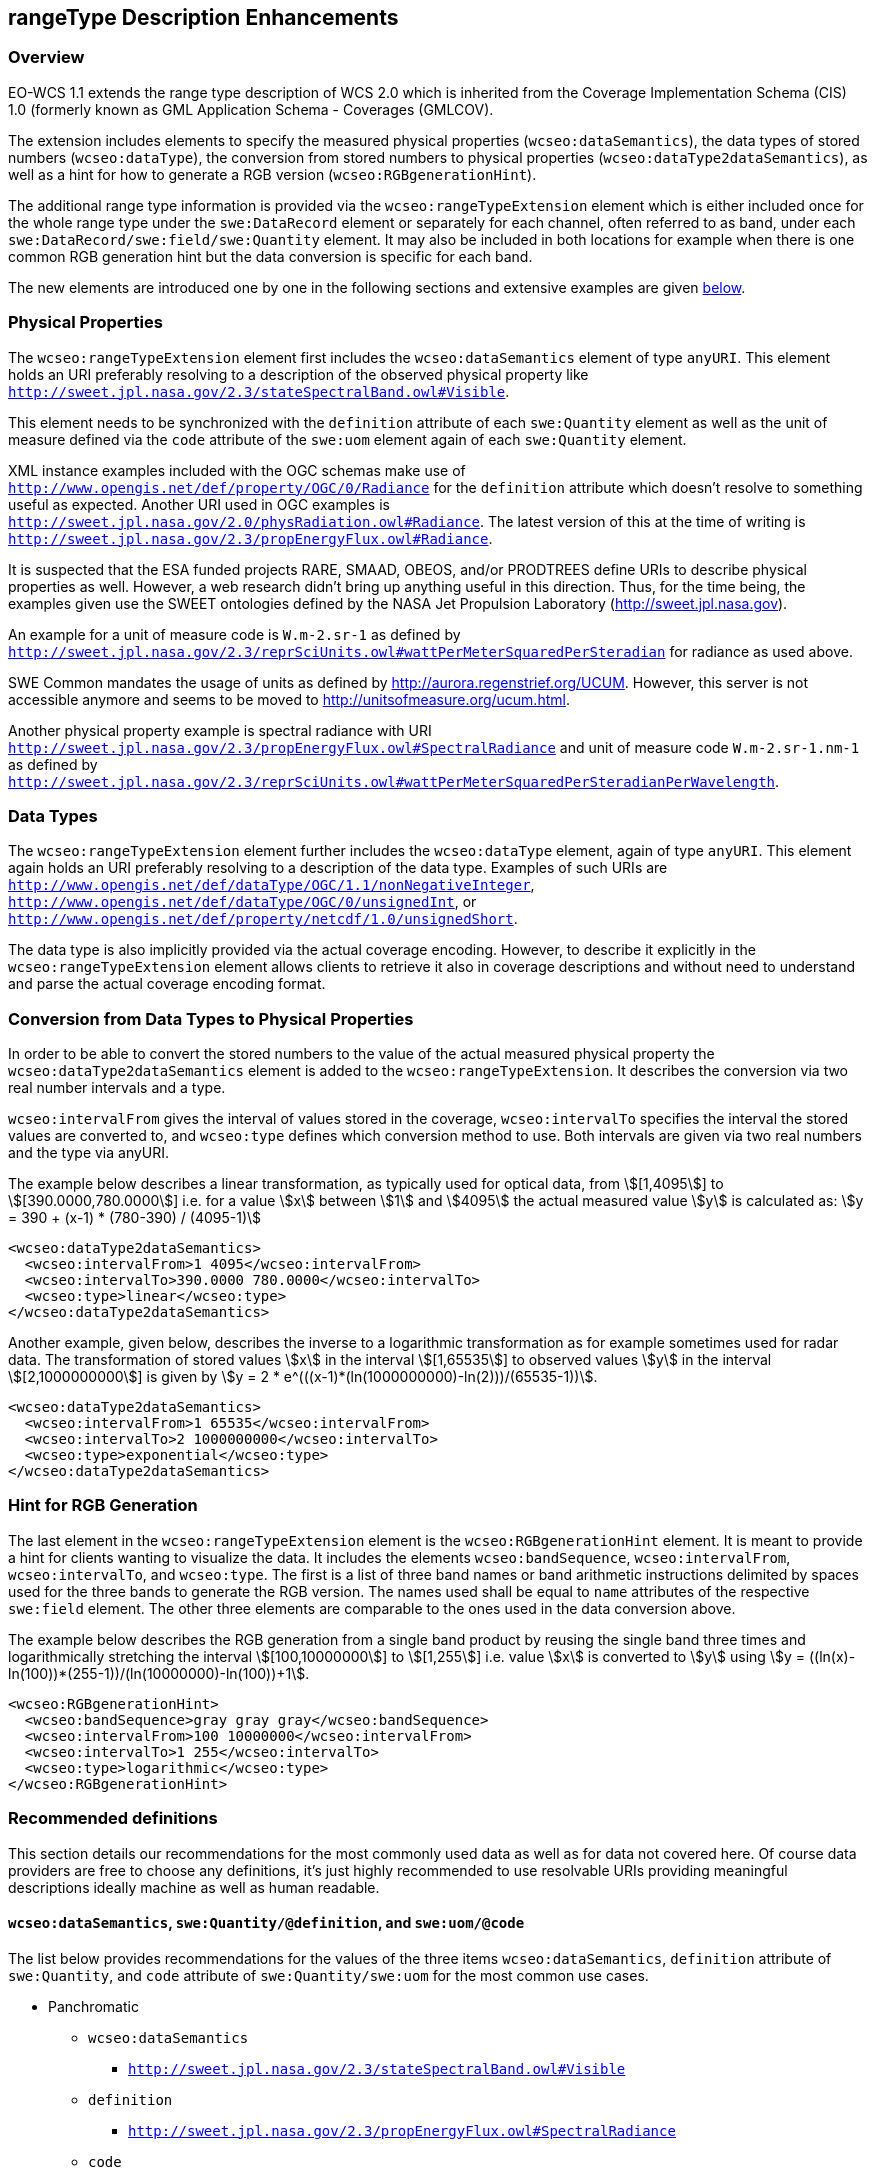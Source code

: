 [#rangetype-description-enhancements,reftext='11']
== rangeType Description Enhancements

=== Overview

EO-WCS 1.1 extends the range type description of WCS 2.0 which is inherited
from the Coverage Implementation Schema (CIS) 1.0 (formerly known as GML
Application Schema - Coverages (GMLCOV).

The extension includes elements to specify the measured physical properties
(`wcseo:dataSemantics`), the data types of stored numbers (`wcseo:dataType`),
the conversion from stored numbers to physical properties
(`wcseo:dataType2dataSemantics`), as well as a hint for how to generate a RGB
version (`wcseo:RGBgenerationHint`).

The additional range type information is provided via the
`wcseo:rangeTypeExtension` element which is either included once for the whole
range type under the `swe:DataRecord` element or separately for each channel,
often referred to as band, under each `swe:DataRecord/swe:field/swe:Quantity`
element. It may also be included in both locations for example when there is
one common RGB generation hint but the data conversion is specific for each
band.

The new elements are introduced one by one in the following sections and
extensive examples are given <<_examples,below>>.

=== Physical Properties

The `wcseo:rangeTypeExtension` element first includes the `wcseo:dataSemantics`
element of type `anyURI`. This element holds an URI preferably resolving to a
description of the observed physical property like
`http://sweet.jpl.nasa.gov/2.3/stateSpectralBand.owl#Visible`.

This element needs to be synchronized with the `definition` attribute of each
`swe:Quantity` element as well as the unit of measure defined via the `code`
attribute of the `swe:uom` element again of each `swe:Quantity` element.

XML instance examples included with the OGC schemas make use of
`http://www.opengis.net/def/property/OGC/0/Radiance` for the `definition`
attribute which doesn't resolve to something useful as expected. Another URI
used in OGC examples is
`http://sweet.jpl.nasa.gov/2.0/physRadiation.owl#Radiance`. The latest version
of this at the time of writing is
`http://sweet.jpl.nasa.gov/2.3/propEnergyFlux.owl#Radiance`.

It is suspected that the ESA funded projects RARE, SMAAD, OBEOS, and/or
PRODTREES define URIs to describe physical properties as well. However, a web
research didn't bring up anything useful in this direction. Thus, for the time
being, the examples given use the SWEET ontologies defined by the NASA Jet
Propulsion Laboratory (http://sweet.jpl.nasa.gov).

An example for a unit of measure code is `W.m-2.sr-1` as defined by
`http://sweet.jpl.nasa.gov/2.3/reprSciUnits.owl#wattPerMeterSquaredPerSteradian`
for radiance as used above.

SWE Common mandates the usage of units as defined by
http://aurora.regenstrief.org/UCUM. However, this server is not accessible
anymore and seems to be moved to http://unitsofmeasure.org/ucum.html.

Another physical property example is spectral radiance with URI
`http://sweet.jpl.nasa.gov/2.3/propEnergyFlux.owl#SpectralRadiance` and unit of
measure code `W.m-2.sr-1.nm-1` as defined by
`http://sweet.jpl.nasa.gov/2.3/reprSciUnits.owl#wattPerMeterSquaredPerSteradianPerWavelength`.

=== Data Types

The `wcseo:rangeTypeExtension` element further includes the `wcseo:dataType`
element, again of type `anyURI`. This element again holds an URI preferably
resolving to a description of the data type. Examples of such URIs are
`http://www.opengis.net/def/dataType/OGC/1.1/nonNegativeInteger`,
`http://www.opengis.net/def/dataType/OGC/0/unsignedInt`, or
`http://www.opengis.net/def/property/netcdf/1.0/unsignedShort`.

The data type is also implicitly provided via the actual coverage encoding.
However, to describe it explicitly in the `wcseo:rangeTypeExtension` element
allows clients to retrieve it also in coverage descriptions and without need to
understand and parse the actual coverage encoding format.

=== Conversion from Data Types to Physical Properties

In order to be able to convert the stored numbers to the value of the actual
measured physical property the `wcseo:dataType2dataSemantics` element is added
to the `wcseo:rangeTypeExtension`. It describes the conversion via two real
number intervals and a type.

`wcseo:intervalFrom` gives the interval of values stored in the coverage,
`wcseo:intervalTo` specifies the interval the stored values are converted to,
and `wcseo:type` defines which conversion method to use. Both intervals are
given via two real numbers and the type via anyURI.

The example below describes a linear transformation, as typically used for
optical data, from asciimath:[[1,4095]] to
asciimath:[[390.0000,780.0000]] i.e. for a value asciimath:[x] between
asciimath:[1] and asciimath:[4095] the actual measured value
asciimath:[y] is calculated as: asciimath:[y = 390 + (x-1) * (780-390) /
(4095-1)]

[source,xml]
<wcseo:dataType2dataSemantics>
  <wcseo:intervalFrom>1 4095</wcseo:intervalFrom>
  <wcseo:intervalTo>390.0000 780.0000</wcseo:intervalTo>
  <wcseo:type>linear</wcseo:type>
</wcseo:dataType2dataSemantics>

Another example, given below, describes the inverse to a logarithmic
transformation as for example sometimes used for radar data. The
transformation of stored values asciimath:[x] in the interval
asciimath:[[1,65535]] to observed values asciimath:[y] in the interval
asciimath:[[2,1000000000]] is given by asciimath:[y = 2 *
e^(((x-1)*(ln(1000000000)-ln(2)))/(65535-1))].

[source,xml]
<wcseo:dataType2dataSemantics>
  <wcseo:intervalFrom>1 65535</wcseo:intervalFrom>
  <wcseo:intervalTo>2 1000000000</wcseo:intervalTo>
  <wcseo:type>exponential</wcseo:type>
</wcseo:dataType2dataSemantics>

=== Hint for RGB Generation

The last element in the `wcseo:rangeTypeExtension` element is the
`wcseo:RGBgenerationHint` element. It is meant to provide a hint for clients
wanting to visualize the data. It includes the elements `wcseo:bandSequence`,
`wcseo:intervalFrom`, `wcseo:intervalTo`, and `wcseo:type`. The first is a list
of three band names or band arithmetic instructions delimited by spaces used
for the three bands to generate the RGB version. The names used shall be equal
to `name` attributes of the respective `swe:field` element. The other three
elements are comparable to the ones used in the data conversion above.

The example below describes the RGB generation from a single band product by
reusing the single band three times and logarithmically stretching the interval
asciimath:[[100,10000000]] to asciimath:[[1,255]] i.e. value asciimath:[x] is
converted to asciimath:[y] using asciimath:[y =
((ln(x)-ln(100))*(255-1))/(ln(10000000)-ln(100))+1].

[source,xml]
<wcseo:RGBgenerationHint>
  <wcseo:bandSequence>gray gray gray</wcseo:bandSequence>
  <wcseo:intervalFrom>100 10000000</wcseo:intervalFrom>
  <wcseo:intervalTo>1 255</wcseo:intervalTo>
  <wcseo:type>logarithmic</wcseo:type>
</wcseo:RGBgenerationHint>

=== Recommended definitions

This section details our recommendations for the most commonly used data as
well as for data not covered here. Of course data providers are free to choose
any definitions, it's just highly recommended to use resolvable URIs providing
meaningful descriptions ideally machine as well as human readable.

==== `wcseo:dataSemantics`, `swe:Quantity/@definition`, and `swe:uom/@code`

The list below provides recommendations for the values of the three items
`wcseo:dataSemantics`, `definition` attribute of `swe:Quantity`, and `code`
attribute of `swe:Quantity/swe:uom` for the most common use cases.

* Panchromatic
** `wcseo:dataSemantics`
*** `http://sweet.jpl.nasa.gov/2.3/stateSpectralBand.owl#Visible`
** `definition`
*** `http://sweet.jpl.nasa.gov/2.3/propEnergyFlux.owl#SpectralRadiance`
** `code`
*** `W.m-2.sr-1.nm-1`
* RGB
** `wcseo:dataSemantics`
*** `http://sweet.jpl.nasa.gov/2.3/stateSpectralBand.owl#Red`
*** `http://sweet.jpl.nasa.gov/2.3/stateSpectralBand.owl#Green`
*** `http://sweet.jpl.nasa.gov/2.3/stateSpectralBand.owl#Blue`
** `definition`
*** `http://sweet.jpl.nasa.gov/2.3/propEnergyFlux.owl#SpectralRadiance`
** `code`
*** `W.m-2.sr-1.nm-1`
* SAR
** `wcseo:dataSemantics`
*** `http://sweet.jpl.nasa.gov/2.3/stateSpectralBand.owl#CBand`
** `definition`
*** TODO `http://sweet.jpl.nasa.gov/2.3/propEnergyFlux.owl#Intensity`
** `code`
*** TODO none, digital number (dn), http://sweet.jpl.nasa.gov/2.3/propEnergyFlux.owl#Intensity (`W.m-2`), Relative Amplitude (dB), http://sweet.jpl.nasa.gov/2.3/propSpaceDistance.owl#ScatteringCoefficient
* TODO something using radiance
** `wcseo:dataSemantics`
*** `TODO`
** `definition`
*** `http://sweet.jpl.nasa.gov/2.3/propEnergyFlux.owl#Radiance`
** `code`
*** `W.m-2.sr-1`


  http://www.opengis.net/def/property/OGC-EO/0/opt/MaxCloudCover
  http://www.opengis.net/def/property/OGC-EO/0/opt/MaxSnowCover


==== `wcseo:dataType`


    http://www.opengis.net/def/dataType/OGC/1.1/nonNegativeInteger
    http://www.opengis.net/def/dataType/OGC/0/unsignedInt
    http://www.opengis.net/def/property/netcdf/1.0/unsignedShort
    http://sweet.jpl.nasa.gov/2.0/info.owl


==== `wcseo:type` in `wcseo:dataType2dataSemantics` and `wcseo:RGBgenerationHint`

  linear
  logarithmic
  exponential

==== `definition` attribute of `swe:DataRecord`

TBD
  http://www.opengis.net/def/property/OGC-EO/0/opt/SpectralMode/PANCHROMATIC
  http://www.opengis.net/def/ogc-eo/opt/SpectralMode/PANCHROMATIC

  http://www.opengis.net/def/property/OGC-EO/0/opt/SpectralMode/COLOR
  http://www.opengis.net/def/ogc-eo/opt/SpectralMode/COLOR
  http://www.opengis.net/def/order/OGC-EO/0/SpectralBandColorComposition


==== `swe:identifier` vs. `name` attribute of `swe:field`

    name is NCName
    identifier is anyURI could be used for more complex IDs...

==== `reason` attribute of `swe:nilValue`


    http://www.opengis.net/def/nil/OGC/0/unknown
    http://www.opengis.net/def/nil/OGC/0/BelowDetectionRange
    http://www.opengis.net/def/nil/OGC/0/AboveDetectionRange


=== Examples

The following provides an example `gmlcov:rangeType` element including
additional range type information for RGB generation on `swe:DataRecord` level
as well as data conversion information on `swe:Quantity` level.

[source,xml]
<gmlcov:rangeType>
  <swe:DataRecord definition="TODO">
    <swe:extension>
      <wcseo:rangeTypeExtension>
        <wcseo:RGBgenerationHint>
          <wcseo:bandSequence>gray gray gray</wcseo:bandSequence>
          <wcseo:intervalFrom>100 10000000</wcseo:intervalFrom>
          <wcseo:intervalTo>1 255</wcseo:intervalTo>
          <wcseo:type>logarithmic</wcseo:type>
        </wcseo:RGBgenerationHint>
      </wcseo:rangeTypeExtension>
    </swe:extension>
    <swe:label>Gray Channel/Band</swe:label>
    <swe:field name="gray">
      <swe:Quantity definition="http://sweet.jpl.nasa.gov/2.3/propEnergyFlux.owl#SpectralRadiance">
        <swe:extension>
          <wcseo:rangeTypeExtension>
            <wcseo:dataSemantics>http://sweet.jpl.nasa.gov/2.3/stateSpectralBand.owl#Visible</wcseo:dataSemantics>
            <wcseo:dataType>http://www.opengis.net/def/dataType/OGC/1.1/nonNegativeInteger</wcseo:dataType>
            <wcseo:dataType2dataSemantics>
              <wcseo:intervalFrom>100 10000000</wcseo:intervalFrom>
              <wcseo:intervalTo>390.0000 780.0000</wcseo:intervalTo>
              <wcseo:type>linear</wcseo:type>
            </wcseo:dataType2dataSemantics>
          </wcseo:rangeTypeExtension>
        </swe:extension>
        <swe:identifier>gray</swe:identifier>
        <swe:label>Gray Channel/Band</swe:label>
        <swe:description>Gray Channel/Band</swe:description>
        <swe:nilValues>
          <swe:NilValues>
            <swe:nilValue reason="http://www.opengis.net/def/nil/OGC/0/unknown">0</swe:nilValue>
          </swe:NilValues>
        </swe:nilValues>
        <swe:uom code="W.m-2.sr-1.nm-1"/>
        <swe:constraint>
          <swe:AllowedValues>
            <swe:interval>0 10000000</swe:interval>
            <swe:significantFigures>8</swe:significantFigures>
          </swe:AllowedValues>
        </swe:constraint>
      </swe:Quantity>
    </swe:field>
  </swe:DataRecord>
</gmlcov:rangeType>
